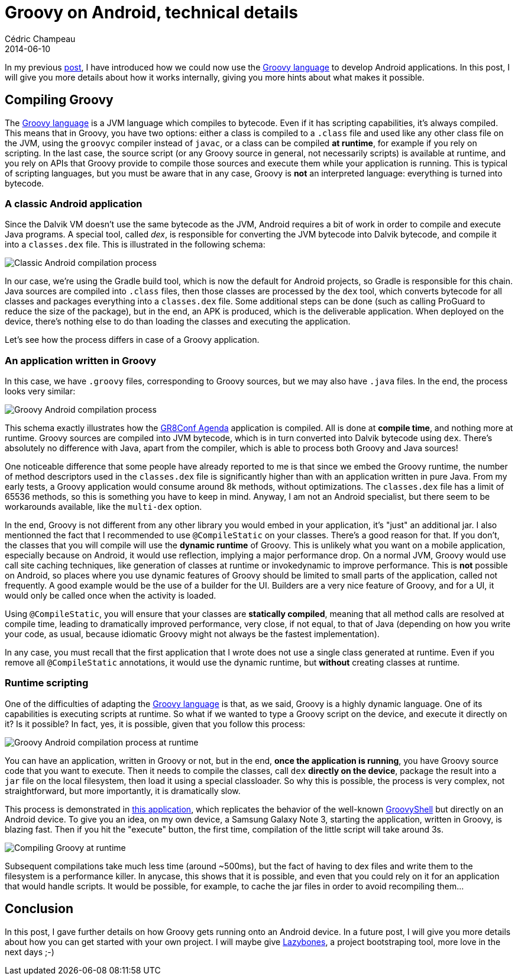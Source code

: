 = Groovy on Android, technical details
Cédric Champeau
2014-06-10
:jbake-type: post
:jbake-tags: groovy,android,swift,gr8conf
:jbake-status: published
:source-highlighter: prettify
:id: groovy_on_android_details
:gr8conf: https://gr8conf.eu[GR8Conf Europe]
:groovylang: https://groovy.codehaus.org[Groovy language]
:gradle: https://www.gradle.org[Gradle]
:icons: font

In my previous https://melix.github.io/blog/2014/06/grooid.html[post], I have introduced how we could now use the {groovylang} to develop Android applications. In this post, I will give you more details about how it works internally, giving you more hints about what makes it possible.

== Compiling Groovy

The {groovylang} is a JVM language which compiles to bytecode. Even if it has scripting capabilities, it's always compiled. This means that in Groovy, you have two options: either a class is compiled to a `.class` file and used like any other class file on the JVM, using the `groovyc` compiler instead of `javac`, or a class can be compiled *at runtime*, for example if you rely on scripting. In the last case, the source script (or any Groovy source in general, not necessarily scripts) is available at runtime, and you rely on APIs that Groovy provide to compile those sources and execute them while your application is running. This is typical of scripting languages, but you must be aware that in any case, Groovy is *not* an interpreted language: everything is turned into bytecode.

=== A classic Android application

Since the Dalvik VM doesn't use the same bytecode as the JVM, Android requires a bit of work in order to compile and execute Java programs. A special tool, called _dex_, is responsible for converting the JVM bytecode into Dalvik bytecode, and compile it into a `classes.dex` file. This is illustrated in the following schema:

image::compilation_process_normal.png[Classic Android compilation process]

In our case, we're using the Gradle build tool, which is now the default for Android projects, so Gradle is responsible for this chain. Java sources are compiled into `.class` files, then those classes are processed by the `dex` tool, which converts bytecode for all classes and packages everything into a `classes.dex` file. Some additional steps can be done (such as calling ProGuard to reduce the size of the package), but in the end, an APK is produced, which is the deliverable application. When deployed on the device, there's nothing else to do than loading the classes and executing the application.

Let's see how the process differs in case of a Groovy application.

=== An application written in Groovy

In this case, we have `.groovy` files, corresponding to Groovy sources, but we may also have `.java` files. In the end, the process looks very similar:

image::compilation_process_groovy.png[Groovy Android compilation process]

This schema exactly illustrates how the https://github.com/melix/gr8confagenda[GR8Conf Agenda] application is compiled. All is done at *compile time*, and nothing more at runtime. Groovy sources are compiled into JVM bytecode, which is in turn converted into Dalvik bytecode using `dex`. There's absolutely no difference with Java, apart from the compiler, which is able to process both Groovy and Java sources!

One noticeable difference that some people have already reported to me is that since we embed the Groovy runtime, the number of method descriptors used in the `classes.dex` file is significantly higher than with an application written in pure Java. From my early tests, a Groovy application would consume around 8k methods, without optimizations. The `classes.dex` file has a limit of 65536 methods, so this is something you have to keep in mind. Anyway, I am not an Android specialist, but there seem to be workarounds available, like the `multi-dex` option.

In the end, Groovy is not different from any other library you would embed in your application, it's "just" an additional jar. I also mentionned the fact that I recommended to use `@CompileStatic` on your classes. There's a good reason for that. If you don't, the classes that you will compile will use the *dynamic runtime* of Groovy. This is unlikely what you want on a mobile application, especially because on Android, it would use reflection, implying a major performance drop. On a normal JVM, Groovy would use call site caching techniques, like generation of classes at runtime or invokedynamic to improve performance. This is *not* possible on Android, so places where you use dynamic features of Groovy should be limited to small parts of the application, called not frequently. A good example would be the use of a builder for the UI. Builders are a very nice feature of Groovy, and for a UI, it would only be called once when the activity is loaded.

Using `@CompileStatic`, you will ensure that your classes are *statically compiled*, meaning that all method calls are resolved at compile time, leading to dramatically improved performance, very close, if not equal, to that of Java (depending on how you write your code, as usual, because idiomatic Groovy might not always be the fastest implementation).

In any case, you must recall that the first application that I wrote does not use a single class generated at runtime. Even if you remove all `@CompileStatic` annotations, it would use the dynamic runtime, but *without* creating classes at runtime.

=== Runtime scripting

One of the difficulties of adapting the {groovylang} is that, as we said, Groovy is a highly dynamic language. One of its capabilities is executing scripts at runtime. So what if we wanted to type a Groovy script on the device, and execute it directly on it? Is it possible? In fact, yes, it is possible, given that you follow this process:

image::compilation_process_runtime.png[Groovy Android compilation process at runtime]

You can have an application, written in Groovy or not, but in the end, *once the application is running*, you have Groovy source code that you want to execute. Then it needs to compile the classes, call `dex` *directly on the device*, package the result into a `jar` file on the local filesystem, then load it using a special classloader. So why this is possible, the process is very complex, not straightforward, but more importantly, it is dramatically slow. 

This process is demonstrated in https://github.com/melix/grooidshell-example[this application], which replicates the behavior of the well-known https://beta.groovy-lang.org/docs/groovy-2.3.2/html/documentation/#integ-groovyshell[GroovyShell] but directly on an Android device. To give you an idea, on my own device, a Samsung Galaxy Note 3, starting the application, written in Groovy, is blazing fast. Then if you hit the "execute" button, the first time, compilation of the little script will take around 3s.

image::groovy-scripting.png[Compiling Groovy at runtime,align="center"]

Subsequent compilations take much less time (around ~500ms), but the fact of having to dex files and write them to the filesystem is a performance killer. In anycase, this shows that it is possible, and even that you could rely on it for an application that would handle scripts. It would be possible, for example, to cache the jar files in order to avoid recompiling them...

== Conclusion

In this post, I gave further details on how Groovy gets running onto an Android device. In a future post, I will give you more details about how you can get started with your own project. I will maybe give https://github.com/pledbrook/lazybones[Lazybones], a project bootstraping tool, more love in the next days ;-)

